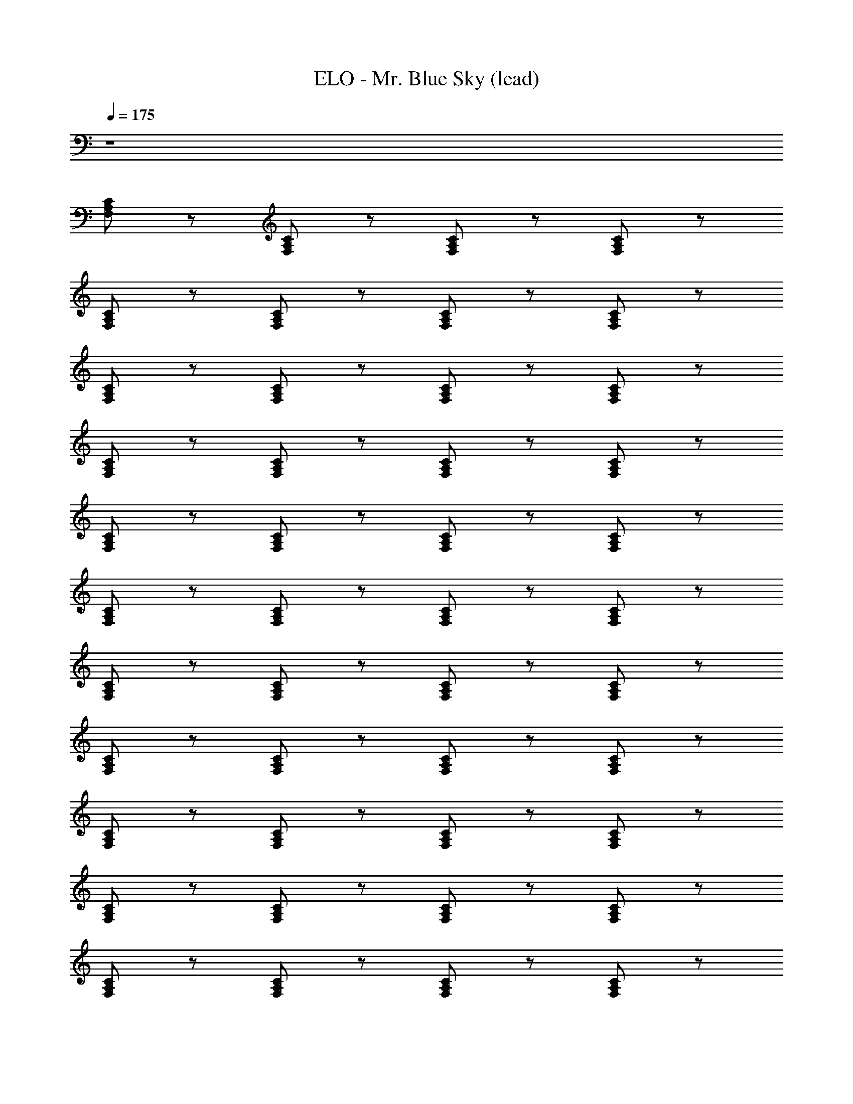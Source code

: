 X: 1
T: ELO - Mr. Blue Sky (lead)
Z: ABC Generated by Starbound Composer
L: 1/8
Q: 1/4=175
K: C
z8 
[F,A,C] z [F,A,C] z [F,A,C] z [F,A,C] z 
[F,A,C] z [F,A,C] z [F,A,C] z [F,A,C] z 
[F,A,C] z [F,A,C] z [F,A,C] z [F,A,C] z 
[F,A,C] z [F,A,C] z [F,A,C] z [F,A,C] z 
[F,A,C] z [F,A,C] z [F,A,C] z [F,A,C] z 
[F,A,C] z [F,A,C] z [F,A,C] z [F,A,C] z 
[F,A,C] z [F,A,C] z [F,A,C] z [F,A,C] z 
[F,A,C] z [F,A,C] z [F,A,C] z [F,A,C] z 
[F,A,C] z [F,A,C] z [F,A,C] z [F,A,C] z 
[F,A,C] z [F,A,C] z [F,A,C] z [F,A,C] z 
[F,A,C] z [F,A,C] z [F,A,C] z [F,A,C] z 
[FAc] z [FAc] z [FAc] z [FAc] z 
[FAc] z [F47/48A47/48] z/48 [F143/48A143/48c143/48] z/48 [cAF] z 
[cAF] z [F47/48A47/48] z/48 [F143/48A143/48c143/48] z/48 [F95/48A95/48] z/48 
[E191/48d191/48B191/48G191/48] z/48 [^C143/48E143/48A143/48] z/48 [A,143/48D143/48F143/48] z/48 
[FDA,] z [A,95/48D95/48] z/48 [A,95/48D95/48F95/48] z/48 [B,95/48D95/48G95/48] z/48 
[B,95/48D95/48A95/48] z/48 [B,DA] D47/48 z/48 F47/48 z/48 [B,143/48E143/48G143/48] z/48 
[B,95/48E95/48] z/48 [B,95/48E95/48G95/48] z/48 [B,47/48E47/48] z/48 [C143/48E143/48A143/48] z/48 
[C95/48E95/48A95/48] z/48 [C95/48E95/48G95/48] z/48 A47/48 z/48 [^A,143/48D143/48F143/48] z/48 
[FDA,] z [A,95/48D95/48F95/48] z/48 G47/48 z/48 [A,143/48A143/48F143/48D143/48] z/48 
^A47/48 z/48 [A,95/48=A95/48F95/48D95/48] z/48 G95/48 z/48 [=C143/48F143/48A143/48] z/48 
[AFC] z [=A,95/48C95/48F95/48] z/48 [A,95/48C95/48F95/48] z/48 [^A,95/48D95/48F95/48] z/48 
[A,95/48D95/48F95/48] z/48 [A,95/48D95/48F95/48] z/48 [A,95/48D95/48F95/48] z/48 [F95/48A95/48c95/48] z/48 
[F95/48A95/48c95/48] z/48 [F95/48A95/48c95/48] z/48 [F95/48A95/48c95/48] z/48 [F95/48A95/48c95/48] z/48 
[F47/48A47/48] z/48 [F143/48A143/48c143/48] z/48 [cAF] z [cAF] z 
[F95/48A95/48d95/48] z/48 [F95/48A95/48c95/48] z/48 [F95/48A95/48] z/48 [E191/48d191/48B191/48G191/48] z/48 
[^C191/48E191/48A191/48] z/48 [=A,95/48D95/48G95/48] z/48 [A,143/48D143/48F143/48] z/48 
D47/48 z/48 F47/48 z/48 [B,95/48D95/48G95/48] z/48 [D143/48F143/48A143/48] z/48 [^A,95/48D95/48] z/48 
[A,95/48D95/48F95/48] z/48 [B,95/48E95/48G95/48] z/48 [B,95/48E95/48] z/48 [B,95/48E95/48G95/48] z/48 
[B,95/48E95/48] z/48 [C95/48E95/48G95/48] z/48 [C95/48E95/48A95/48] z/48 [C95/48E95/48G95/48] z/48 
A47/48 z/48 [A,143/48D143/48F143/48] z/48 [FDA,] z [^A95/48d95/48f95/48] z/48 
[A95/48d95/48f95/48] z/48 [f47/48F191/48A191/48d191/48] z/48 e143/48 z/48 [F95/48A95/48d95/48] z/48 
e47/48 z/48 [=A143/48c143/48f143/48] z/48 [fcA] z [=A,95/48=C95/48F95/48] z/48 
[A,95/48C95/48F95/48] z/48 [^A,95/48D95/48F95/48] z/48 [A,95/48D95/48F95/48] z/48 [A,95/48D95/48F95/48] z/48 
[A,95/48D95/48F95/48] z/48 [F2D2=A,2] Z6 z6 
[^A,95/48D95/48F95/48] z/48 [A,95/48D95/48F95/48] z/48 [A,95/48D95/48F95/48] z/48 [A,95/48D95/48F95/48] Z7 z/48 
[A,95/48D95/48F95/48] z/48 [A,95/48D95/48F95/48] z/48 [A,95/48D95/48F95/48] z/48 [A,95/48D95/48F95/48] z/48 
[A,95/48D95/48F95/48] z/48 [A,95/48D95/48F95/48] z/48 [A,95/48D95/48F95/48] z/48 [A,95/48D95/48F95/48] z/48 
[A,95/48D95/48F95/48] z/48 [A,95/48D95/48F95/48] z/48 [A,95/48D95/48F95/48] z/48 [A,95/48D95/48F95/48] z/48 
[F95/48A95/48c95/48] z/48 [F95/48A95/48c95/48] z/48 [F95/48A95/48c95/48] z/48 [F95/48A95/48c95/48] z/48 
[F95/48A95/48c95/48] z/48 [F47/48A47/48] z/48 [F143/48A143/48c143/48] z/48 [cAF] z 
[cAF] z [F47/48A47/48] z/48 [F143/48A143/48c143/48] z/48 [F95/48A95/48] z/48 
[E191/48d191/48B191/48G191/48] z/48 [^C143/48E143/48A143/48] z/48 [=A,143/48D143/48F143/48] z/48 
[FDA,] z [A,95/48D95/48] z/48 [A,95/48D95/48F95/48] z/48 [B,95/48D95/48G95/48] z/48 
[B,95/48D95/48A95/48] z/48 [ADB,] z [ADB,] z [B,EG] z 
[B,95/48E95/48] z/48 [B,95/48E95/48G95/48] z/48 [B,47/48E47/48] z/48 [C143/48E143/48A143/48] z/48 
[C95/48E95/48A95/48] z/48 [C95/48E95/48G95/48] z/48 A47/48 z/48 [^A,143/48D143/48F143/48] z/48 
[FDA,] z [A,95/48D95/48F95/48] z/48 G47/48 z/48 [A,143/48A143/48F143/48D143/48] z/48 
[^A47/48F95/48D95/48A,95/48] z49/48 [D95/48=A95/48F95/48A,2z] G95/48 z/48 [=C143/48F143/48A143/48] z/48 
[AFC] z [=A,95/48C95/48F95/48] z/48 [A,95/48C95/48F95/48] z/48 [^A,95/48D95/48F95/48] z/48 
[A,95/48D95/48F95/48] z/48 [A,95/48D95/48F95/48] z/48 [A,95/48D95/48F95/48] z/48 [F95/48A95/48c95/48] z/48 
[F95/48A95/48c95/48] z/48 [F95/48A95/48c95/48] z/48 [F95/48A95/48c95/48] z/48 [F95/48A95/48c95/48] z/48 
[F47/48A47/48] z/48 [F143/48A143/48c143/48] z/48 [F95/48c95/48A95/48] z/48 [c95/48A95/48F95/48] z/48 
[F95/48A95/48c95/48] z/48 [F95/48A95/48c95/48] z/48 [F95/48A95/48] z/48 [E191/48d191/48B191/48G191/48] z/48 
[^C191/48E191/48A191/48] z/48 [=A,95/48D95/48G95/48] z/48 [D2A,143/48F143/48] 
D47/48 z49/48 [F47/48DA,] z49/48 [GB,D] [D143/48z] [AF] z 
[^A,95/48D95/48] z/48 [A,95/48D95/48F95/48] z/48 [B,95/48E95/48G95/48] z/48 [B,95/48E95/48] z/48 
[B,95/48E95/48G95/48] z/48 [B,95/48E95/48] z/48 [C95/48E95/48G95/48] z/48 [C95/48E95/48A95/48] z/48 
[C95/48E95/48G95/48] z/48 A47/48 z/48 [A,143/48D143/48F143/48] z/48 [FDA,] z 
[^A95/48d95/48f95/48] z/48 [A95/48d95/48f95/48] z/48 [f47/48F191/48A191/48d191/48] z/48 e143/48 z/48 
[F95/48A95/48d95/48] z/48 e47/48 z/48 [=A143/48c143/48f143/48] z/48 [fcA] z 
[=A,95/48=C95/48F95/48] z/48 [A,95/48C95/48F95/48] z/48 [^A,95/48D95/48F95/48] z/48 [A,95/48D95/48F95/48] z/48 
[A,95/48D95/48F95/48] z/48 [A,95/48D95/48F95/48] z/48 [FDA,] Z6 z7 
[A,95/48D95/48F95/48] z/48 [A,95/48D95/48F95/48] z/48 [A,95/48D95/48F95/48] z/48 [A,95/48D95/48F95/48] Z16 z/48 
[FDA,] z [FDA,] z [FDA,] z [A,143/48D143/48F143/48] z/48 
[D143/48F143/48^A143/48] z/48 [F95/48A95/48d95/48] z/48 [A95/48d95/48f95/48] z/48 [C95/48F95/48=A95/48] z/48 
[CFG95/48] z [^DGc] z [cGD] z [CAF] z 
[AFC] z [AFz/2] C z/2 [AFC] z [C95/48F95/48A95/48] z/48 
[C95/48F95/48A95/48] z/48 [C95/48F95/48A95/48] z/48 [C95/48F95/48A95/48] z/48 [B,=DG] z 
[GDB,] z [G,^CF] z [G,FC] z [F,=A,E] z 
[EA,F,] z [EA,F,] z [EA,F,] z [G,B,D] z 
[DB,G,] z [DB,G,] z [DB,G,] z [G,95/48B,95/48E95/48] z/48 
[G,95/48B,95/48E95/48] z/48 [G,95/48B,95/48E95/48] z/48 [G,95/48B,95/48E95/48] z/48 [A,CE] z 
[CEA,] z [G,CF] z [FCG,] z [F,^A,E] z 
[F,EA,] z [F,DA,] z [F,DA,] z [F,A,D] z 
[DA,F,] z [DA,F,] z [DA,F,] z [F,=A,=C] z 
[CA,F,] z [CA,F,] z [CA,F,] z [^A,95/48D95/48F95/48] z/48 
[A,95/48D95/48F95/48] z/48 [A,95/48D95/48F95/48] z/48 [A,95/48D95/48F95/48] z/48 [A95/48c95/48f95/48] z/48 
[A47/48c47/48f47/48] z/48 [A143/48c143/48f143/48] z/48 [A95/48c95/48f95/48] z/48 [A47/48c47/48f47/48] z/48 [A95/48c95/48f95/48] z/48 
[A143/48c143/48f143/48] z/48 [fcA] z [fcA] z [A95/48c95/48f95/48] z/48 
[A95/48c95/48f95/48] z/48 [A95/48c95/48f95/48] z/48 [d191/48G191/48e191/48B191/48] z/48 
[A143/48^c143/48e143/48] z/48 [F143/48A143/48d143/48] z/48 [dAF] z 
[A95/48d95/48f95/48] z/48 [A47/48d47/48f47/48] z/48 [G47/48e143/48] z/48 G47/48 z/48 [B47/48d143/48G143/48] z97/48 
[G95/48B95/48d95/48] z/48 [G47/48d95/48] z/48 [G47/48B47/48e143/48] z97/48 G47/48 z/48 [B47/48e47/48G95/48] z49/48 
[G95/48B95/48e95/48] z/48 [E95/48A95/48d95/48] z/48 [E143/48A143/48c143/48] z/48 [E95/48A95/48c95/48] z/48 
[E47/48A47/48c47/48] z/48 [F143/48^A143/48d143/48] z/48 [dAF] z [A95/48d95/48f95/48] z/48 
[A47/48d47/48f47/48] z/48 [A143/48d143/48f143/48] z/48 [F95/48A95/48e95/48] z/48 [F95/48A95/48d95/48] z/48 
[F95/48A95/48e95/48] z/48 [fc^G] z [fcG] z [G95/48c95/48f95/48] z/48 
[G47/48c47/48f47/48] z/48 [=G143/48A143/48f143/48] z/48 [G95/48A95/48^d95/48] z/48 [G95/48A95/48c95/48] z/48 
[G95/48A95/48d95/48] z/48 [F95/48=A95/48=d95/48] Z6 z289/48 
[A,95/48D95/48F95/48] z/48 [A,95/48D95/48F95/48] z/48 [A,95/48D95/48F95/48] z/48 [A,95/48D95/48F95/48] 
